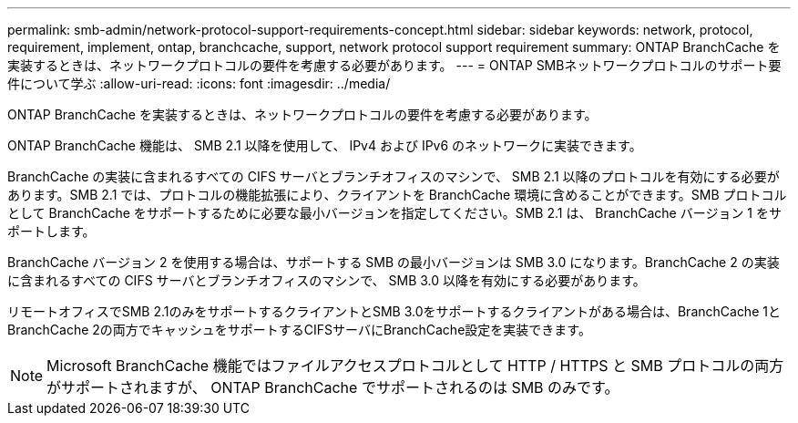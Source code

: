 ---
permalink: smb-admin/network-protocol-support-requirements-concept.html 
sidebar: sidebar 
keywords: network, protocol, requirement, implement, ontap, branchcache, support, network protocol support requirement 
summary: ONTAP BranchCache を実装するときは、ネットワークプロトコルの要件を考慮する必要があります。 
---
= ONTAP SMBネットワークプロトコルのサポート要件について学ぶ
:allow-uri-read: 
:icons: font
:imagesdir: ../media/


[role="lead"]
ONTAP BranchCache を実装するときは、ネットワークプロトコルの要件を考慮する必要があります。

ONTAP BranchCache 機能は、 SMB 2.1 以降を使用して、 IPv4 および IPv6 のネットワークに実装できます。

BranchCache の実装に含まれるすべての CIFS サーバとブランチオフィスのマシンで、 SMB 2.1 以降のプロトコルを有効にする必要があります。SMB 2.1 では、プロトコルの機能拡張により、クライアントを BranchCache 環境に含めることができます。SMB プロトコルとして BranchCache をサポートするために必要な最小バージョンを指定してください。SMB 2.1 は、 BranchCache バージョン 1 をサポートします。

BranchCache バージョン 2 を使用する場合は、サポートする SMB の最小バージョンは SMB 3.0 になります。BranchCache 2 の実装に含まれるすべての CIFS サーバとブランチオフィスのマシンで、 SMB 3.0 以降を有効にする必要があります。

リモートオフィスでSMB 2.1のみをサポートするクライアントとSMB 3.0をサポートするクライアントがある場合は、BranchCache 1とBranchCache 2の両方でキャッシュをサポートするCIFSサーバにBranchCache設定を実装できます。

[NOTE]
====
Microsoft BranchCache 機能ではファイルアクセスプロトコルとして HTTP / HTTPS と SMB プロトコルの両方がサポートされますが、 ONTAP BranchCache でサポートされるのは SMB のみです。

====